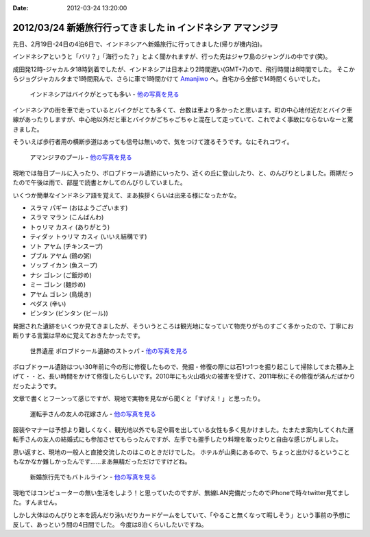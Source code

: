 :date: 2012-03-24 13:20:00

=============================================================================
2012/03/24 新婚旅行行ってきました in インドネシア アマンジヲ
=============================================================================

先日、2月19日-24日の4泊6日で、インドネシアへ新婚旅行に行ってきました(帰りが機内泊)。

インドネシアというと「バリ？」「海行った？」とよく聞かれますが、行った先はジャワ島のジャングルの中です(笑)。

成田発12時-ジャカルタ18時到着でしたが、インドネシアは日本より2時間遅い(GMT+7)ので、飛行時間は8時間でした。
そこからジョグジャカルタまで1時間飛んで、さらに車で1時間かけて Amanjiwo_ へ。自宅から全部で14時間くらいでした。

.. _Amanjiwo: http://www.amanresorts.com/amanjiwo/home.aspx

.. figure:: http://farm8.staticflickr.com/7055/6926980307_fb818108b8.jpg
   :target: http://flickr.com/gp/shimizukawa/11538h/
   :alt: インドネシアはバイクがとっても多い

   インドネシアはバイクがとっても多い - `他の写真を見る`_

インドネシアの街を車で走っているとバイクがとても多くて、台数は車より多かったと思います。町の中心地付近だとバイク車線があったりしますが、中心地以外だと車とバイクがごちゃごちゃと混在して走っていて、これでよく事故にならないなーと驚きました。

そういえば歩行者用の横断歩道はあっても信号は無いので、気をつけて渡るそうです。なにそれコワイ。


.. figure:: http://farm8.staticflickr.com/7186/6926315577_3b4c1b51b3.jpg
   :target: http://flickr.com/gp/shimizukawa/11538h/
   :alt: アマンジヲのプール

   アマンジヲのプール - `他の写真を見る`_

現地では毎日プールに入ったり、ボロブドゥール遺跡にいったり、近くの丘に登山したり、と、のんびりとしました。雨期だったので午後は雨で、部屋で読書とかしてのんびりしていました。

いくつか簡単なインドネシア語を覚えて、まあ挨拶くらいは出来る様になったかな。

* スラマ パギー (おはようございます)
* スラマ マラン (こんばんわ)
* トゥリマ カスィ (ありがとう)
* ティダッ トゥリマ カスィ (いいえ結構です)
* ソト アヤム (チキンスープ)
* ブブル アヤム (鶏の粥)
* ソップ イカン (魚スープ)
* ナシ ゴレン (ご飯炒め)
* ミー ゴレン (麺炒め)
* アヤム ゴレン (鳥焼き)
* ペダス (辛い)
* ビンタン (ビンタン (ビール))

発掘された遺跡をいくつか見てきましたが、そういうところは観光地になっていて物売りがものすごく多かったので、丁寧にお断りする言葉は早めに覚えておきたかったです。


.. figure:: http://farm8.staticflickr.com/7193/6780117898_5c3f0601f7.jpg
   :target: http://flickr.com/gp/shimizukawa/11538h/
   :alt: ボロブドゥール遺跡のストゥパ

   世界遺産 ボロブドゥール遺跡のストゥパ - `他の写真を見る`_

ボロブドゥール遺跡はつい30年前に今の形に修復したもので、発掘・修復の際には石1つ1つを掘り起こして掃除してまた積み上げて・・と、長い時間をかけて修復したらしいです。2010年にも火山噴火の被害を受けて、2011年秋にその修復が済んだばかりだったようです。

文章で書くとフーンって感じですが、現地で実物を見ながら聞くと「すげえ！」と思ったり。


.. figure:: http://farm8.staticflickr.com/7044/6780777190_5cce45f18b.jpg
   :target: http://flickr.com/gp/shimizukawa/11538h/
   :alt: 運転手さんの友人の花嫁さん

   運転手さんの友人の花嫁さん - `他の写真を見る`_

服装やマナーは予想より難しくなく、観光地以外でも足や肩を出している女性も多く見かけました。たまたま案内してくれた運転手さんの友人の結婚式にも参加させてもらったんですが、左手でも握手したり料理を取ったりと自由な感じがしました。

思い返すと、現地の一般人と直接交流したのはこのときだけでした。
ホテルが山奥にあるので、ちょっと出かけるということもなかなか難しかったんです……まあ無精だっただけですけどね。

.. figure:: http://farm8.staticflickr.com/7184/6926969743_503bca63e7.jpg
   :target: http://flickr.com/gp/shimizukawa/11538h/
   :alt: 新婚旅行先でもバトルライン

   新婚旅行先でもバトルライン - `他の写真を見る`_

.. _`他の写真を見る`: http://flickr.com/gp/shimizukawa/11538h/

現地ではコンピューターの無い生活をしよう！と思っていたのですが、無線LAN完備だったのでiPhoneで時々twitter見てました。すんません。

しかし大体はのんびりと本を読んだり泳いだりカードゲームをしていて、「やること無くなって暇しそう」という事前の予想に反して、あっという間の4日間でした。
今度は8泊くらいしたいですね。
